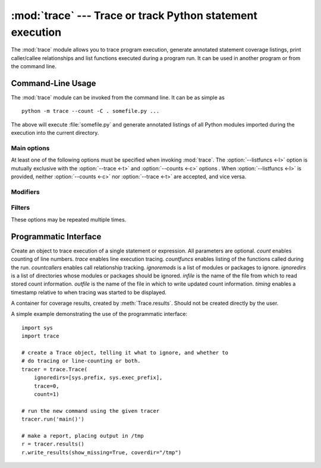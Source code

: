 :mod:`trace` --- Trace or track Python statement execution
==========================================================

.. module:: trace
   :synopsis: Trace or track Python statement execution.


The :mod:`trace` module allows you to trace program execution, generate
annotated statement coverage listings, print caller/callee relationships and
list functions executed during a program run.  It can be used in another program
or from the command line.

.. seealso::

   Latest version of the :source:`trace module Python source code
   <Lib/trace.py>`

.. _trace-cli:

Command-Line Usage
------------------

The :mod:`trace` module can be invoked from the command line.  It can be as
simple as ::

   python -m trace --count -C . somefile.py ...

The above will execute :file:`somefile.py` and generate annotated listings of all
Python modules imported during the execution into the current directory.

.. program:: trace

.. cmdoption:: --help

   Display usage and exit.

.. cmdoption:: --version

   Display the version of the module and exit.

Main options
^^^^^^^^^^^^

At least one of the following options must be specified when invoking :mod:`trace`.
The :option:`--listfuncs <-l>` option is mutually exclusive with the
:option:`--trace <-t>` and :option:`--counts <-c>` options . When :option:`--listfuncs <-l>`
is provided, neither :option:`--counts <-c>` nor :option:`--trace <-t>` are accepted,
and vice versa.

.. program:: trace

.. cmdoption:: -c, --count

   Produce a set of annotated listing files upon program completion that shows
   how many times each statement was executed.
   See also :option:`--coverdir <-C>`, :option:`--file <-f>`,
   :option:`--no-report <-R>` below.

.. cmdoption:: -t, --trace

   Display lines as they are executed.

.. cmdoption:: -l, --listfuncs

   Display the functions executed by running the program.

.. cmdoption:: -r, --report

   Produce an annotated list from an earlier program run that used the
   :option:`--count <-c>` and :option:`--file <-f>` option. Do not execute any code.

.. cmdoption:: -T, --trackcalls

   Display the calling relationships exposed by running the program.

Modifiers
^^^^^^^^^

.. program:: trace

.. cmdoption:: -f, --file=<file>

   Name of a file to accumulate counts over several tracing runs. Should be used
   with the :option:`--count <-c>` option.

.. cmdoption:: -C, --coverdir=<dir>

   Directory where the report files go. The coverage report for
   ``package.module`` is written to file :file:`{dir}/{package}/{module}.cover`.

.. cmdoption:: -m, --missing

   When generating annotated listings, mark lines which were not executed with
   ``>>>>>>``.

.. cmdoption:: -s, --summary

   When using :option:`--count <-c>` or :option:`--report <-r>`, write a brief
   summary to stdout for each file processed.

.. cmdoption:: -R, --no-report

   Do not generate annotated listings.  This is useful if you intend to make
   several runs with :option:`--count <-c>`, and then produce a single set of
   annotated listings at the end.

.. cmdoption:: -g, --timing

   Prefix each line with the time since the program started. Only used while
   tracing.

Filters
^^^^^^^

These options may be repeated multiple times.

.. program:: trace

.. cmdoption:: --ignore-module=<mod>

   Ignore each of the given module names and its submodules (if it is a package).
   The argument can be a list of names separated by a comma.

.. cmdoption:: --ignore-dir=<dir>

   Ignore all modules and packages in the named directory and subdirectories.
   The argument can be a list of directories separated by :data:`os.pathsep`.

.. _trace-api:

Programmatic Interface
----------------------

.. class:: Trace(count=1, trace=1, countfuncs=0, countcallers=0, ignoremods=(), ignoredirs=(), infile=None, outfile=None, timing=False)

   Create an object to trace execution of a single statement or expression. All
   parameters are optional.  *count* enables counting of line numbers. *trace*
   enables line execution tracing.  *countfuncs* enables listing of the functions
   called during the run.  *countcallers* enables call relationship tracking.
   *ignoremods* is a list of modules or packages to ignore.  *ignoredirs* is a list
   of directories whose modules or packages should be ignored.  *infile* is the
   name of the file from which to read stored count information.  *outfile* is
   the name of the file in which to write updated count information. *timing*
   enables a timestamp relative to when tracing was started to be displayed.

.. method:: Trace.run(cmd)

   Execute the command and gather statistics from the execution with
   the current tracing parameters.
   *cmd* must be a string or code object, suitable for passing into :func:`exec`.

.. method:: Trace.runctx(cmd, globals=None, locals=None)

   Execute the command and gather statistics from the execution with
   the current tracing parameters, in the defined global and local environments.
   If not defined, *globals* and *locals* default to empty dictionaries.

.. method:: Trace.runfunc(func, *args, **kwds)

   Call *func* with the given arguments under control of the :class:`Trace` object
   with the current tracing parameters.

.. method:: Trace.results()

   Return a :class:`CoverageResults` object that contains the cumulative results
   of all previous calls to ``run``, ``runctx`` and ``runfunc`` for the given
   :class:`Trace` instance. Does not reset the accumulated trace results.

.. class:: CoverageResults

   A container for coverage results, created by :meth:`Trace.results`. Should not
   be created directly by the user.

.. method:: CoverageResults.update(other)

   Merge in data from another :class:`CoverageResults` object.

.. method:: CoverageResults.write_results(show_missing=True, summary=False, coverdir=None)

   Write coverage results. Set *show_missing* to show lines that had no hits.
   Set *summary* to include in the output the coverage summary per module. *coverdir*
   specifies the directory into which the coverage result files will be output.
   If ``None``, the results for each source file are placed in its directory.

A simple example demonstrating the use of the programmatic interface::

   import sys
   import trace

   # create a Trace object, telling it what to ignore, and whether to
   # do tracing or line-counting or both.
   tracer = trace.Trace(
       ignoredirs=[sys.prefix, sys.exec_prefix],
       trace=0,
       count=1)

   # run the new command using the given tracer
   tracer.run('main()')

   # make a report, placing output in /tmp
   r = tracer.results()
   r.write_results(show_missing=True, coverdir="/tmp")

